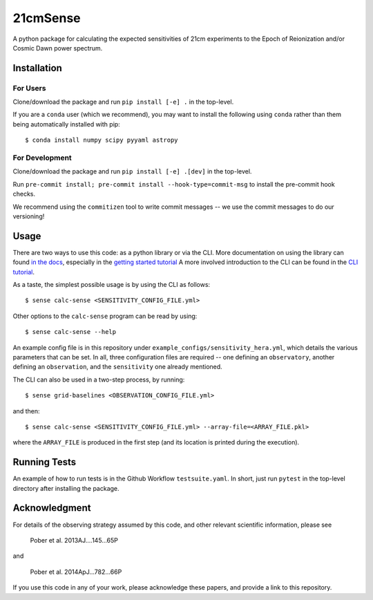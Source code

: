 =========
21cmSense
=========

.. image:: https://travis-ci.org/steven-murray/21cmSense.svg?branch=master
    :target: https://travis-ci.org/steven-murray/21cmSense
.. image:: https://codecov.io/gh/steven-murray/21cmSense/branch/master/graph/badge.svg
  :target: https://codecov.io/gh/steven-murray/21cmSense
.. image:: https://img.shields.io/badge/License-GPLv3-blue.svg
  :target: https://www.gnu.org/licenses/gpl-3.0
.. image:: https://img.shields.io/badge/code%20style-black-000000.svg
  :target: https://github.com/psf/black
.. image:: https://readthedocs.org/projects/21cmsense/badge/?version=latest
  :target: https://21cmsense.readthedocs.io/en/latest/?badge=latest
  :alt: Documentation Status

A python package for calculating the expected sensitivities of 21cm experiments
to the Epoch of Reionization and/or Cosmic Dawn power spectrum.

Installation
============
For Users
---------
Clone/download the package and run ``pip install [-e] .`` in the top-level.

If you are a ``conda`` user (which we recommend), you may want to install the following
using ``conda`` rather than them being automatically installed with pip::

    $ conda install numpy scipy pyyaml astropy

For Development
---------------
Clone/download the package and run ``pip install [-e] .[dev]`` in the top-level.

Run ``pre-commit install; pre-commit install --hook-type=commit-msg`` to install the
pre-commit hook checks.

We recommend using the ``commitizen`` tool to write commit messages -- we use the commit
messages to do our versioning!

Usage
=====
There are two ways to use this code: as a python library or via the CLI.
More documentation on using the library can found
`in the docs <https://21cmSense.readthedocs.org>`_, especially in the
`getting started tutorial <https://21cmsense.readthedocs.io/en/latest/tutorials/getting_started.html>`_
A more involved introduction to the CLI can be found in the
`CLI tutorial <https://21cmsense.readthedocs.io/en/latest/tutorials/cli_tutorial.html>`_.

As a taste, the simplest possible usage is by using the CLI as follows::

    $ sense calc-sense <SENSITIVITY_CONFIG_FILE.yml>

Other options to the ``calc-sense`` program can be read by using::

    $ sense calc-sense --help

An example config file is in this repository under ``example_configs/sensitivity_hera.yml``,
which details the various parameters that can be set. In all, three configuration files
are required -- one defining an ``observatory``, another defining an ``observation``, and the
``sensitivity`` one already mentioned.

The CLI can also be used in a two-step process, by running::

    $ sense grid-baselines <OBSERVATION_CONFIG_FILE.yml>

and then::

    $ sense calc-sense <SENSITIVITY_CONFIG_FILE.yml> --array-file=<ARRAY_FILE.pkl>

where the ``ARRAY_FILE`` is produced in the first step (and its location is printed during
the execution).

Running Tests
=============
An example of how to run tests is in the Github Workflow ``testsuite.yaml``. In short,
just run ``pytest`` in the top-level directory after installing the package.

Acknowledgment
==============
For details of the observing strategy assumed by this code, and other relevant
scientific information, please see

    Pober et al. 2013AJ....145...65P

and

    Pober et al. 2014ApJ...782...66P

If you use this code in any of your work, please acknowledge these papers,
and provide a link to this repository.
